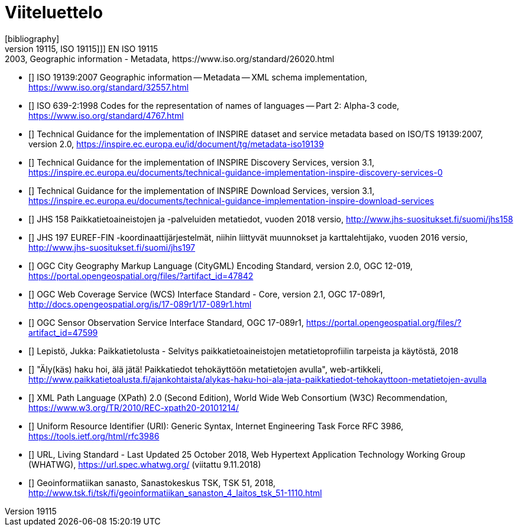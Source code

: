 [appendix]
:appendix-caption: Liite
[[viiteluettelo]]

[bibliography]
= Viiteluettelo
[bibliography]
- [[[ISO_19115, ISO 19115]]] EN ISO 19115:2003, Geographic information - Metadata, https://www.iso.org/standard/26020.html
- [[[ISO_19139, ISO 19139]]] ISO 19139:2007 Geographic information -- Metadata -- XML schema implementation, https://www.iso.org/standard/32557.html
- [[[ISO_639-2, ISO 639-2]]] ISO 639-2:1998 Codes for the representation of names of languages -- Part 2: Alpha-3 code, https://www.iso.org/standard/4767.html
- [[[TG_MD_20, TG Metadata 2.0]]] Technical Guidance for the implementation of INSPIRE dataset and service metadata based on ISO/TS 19139:2007, version 2.0, https://inspire.ec.europa.eu/id/document/tg/metadata-iso19139
- [[[TG_DISC_31, TG Discovery Services 3.1]]] Technical Guidance for the implementation of INSPIRE Discovery Services, version 3.1, https://inspire.ec.europa.eu/documents/technical-guidance-implementation-inspire-discovery-services-0
- [[[TG_DS_31, TG Download Services 3.1]]] Technical Guidance for the implementation of INSPIRE Download Services, version 3.1, https://inspire.ec.europa.eu/documents/technical-guidance-implementation-inspire-download-services
- [[[JHS_158, JHS 158]]] JHS 158 Paikkatietoaineistojen ja -palveluiden metatiedot, vuoden 2018 versio, http://www.jhs-suositukset.fi/suomi/jhs158
- [[[JHS_197, JHS 197]]] JHS 197  EUREF-FIN -koordinaattijärjestelmät, niihin liittyvät muunnokset ja karttalehtijako, vuoden 2016 versio, http://www.jhs-suositukset.fi/suomi/jhs197
- [[[CityGML, CityGML 2.0]]] OGC City Geography Markup Language (CityGML) Encoding Standard, version 2.0, OGC 12-019, https://portal.opengeospatial.org/files/?artifact_id=47842
- [[[WCS, WCS 2.0]]] OGC Web Coverage Service (WCS) Interface Standard - Core, version 2.1, OGC 17-089r1, http://docs.opengeospatial.org/is/17-089r1/17-089r1.html
- [[[SOS, SOS 2.0]]] OGC Sensor Observation Service Interface Standard, OGC 17-089r1, https://portal.opengeospatial.org/files/?artifact_id=47599
- [[[kayttotarveselvitys,Käyttötarveselvitys]]] Lepistö, Jukka: Paikkatietolusta - Selvitys paikkatietoaineistojen metatietoprofiilin tarpeista ja käytöstä, 2018
- [[[alykas_haku,Älykäs haku]]] "Äly(käs) haku hoi, älä jätä! Paikkatiedot tehokäyttöön metatietojen avulla", web-artikkeli, http://www.paikkatietoalusta.fi/ajankohtaista/alykas-haku-hoi-ala-jata-paikkatiedot-tehokayttoon-metatietojen-avulla
- [[[XPath_20,XPath 2.0]]] XML Path Language (XPath) 2.0 (Second Edition), World Wide Web Consortium (W3C) Recommendation, https://www.w3.org/TR/2010/REC-xpath20-20101214/
- [[[URI]]] Uniform Resource Identifier (URI): Generic Syntax, Internet Engineering Task Force RFC 3986, https://tools.ietf.org/html/rfc3986
- [[[URL]]] URL, Living Standard - Last Updated 25 October 2018, Web Hypertext Application Technology Working Group (WHATWG), https://url.spec.whatwg.org/ (viitattu 9.11.2018)
- [[[GI_sanasto,Geoinformatiikan sanasto]]] Geoinformatiikan sanasto, Sanastokeskus TSK, TSK 51, 2018, http://www.tsk.fi/tsk/fi/geoinformatiikan_sanaston_4_laitos_tsk_51-1110.html
